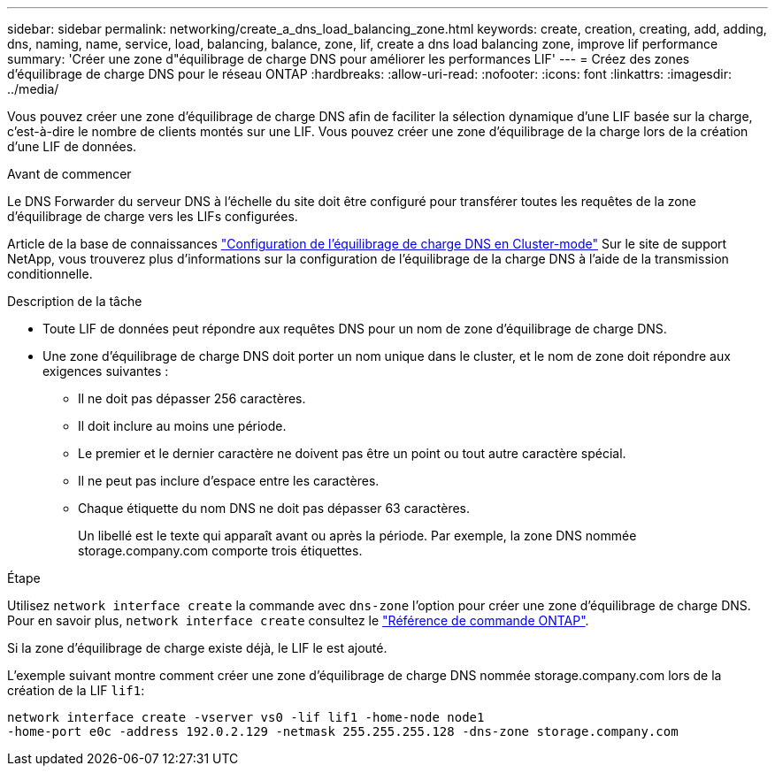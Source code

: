 ---
sidebar: sidebar 
permalink: networking/create_a_dns_load_balancing_zone.html 
keywords: create, creation, creating, add, adding, dns, naming, name, service, load, balancing, balance, zone, lif, create a dns load balancing zone, improve lif performance 
summary: 'Créer une zone d"équilibrage de charge DNS pour améliorer les performances LIF' 
---
= Créez des zones d'équilibrage de charge DNS pour le réseau ONTAP
:hardbreaks:
:allow-uri-read: 
:nofooter: 
:icons: font
:linkattrs: 
:imagesdir: ../media/


[role="lead"]
Vous pouvez créer une zone d'équilibrage de charge DNS afin de faciliter la sélection dynamique d'une LIF basée sur la charge, c'est-à-dire le nombre de clients montés sur une LIF. Vous pouvez créer une zone d'équilibrage de la charge lors de la création d'une LIF de données.

.Avant de commencer
Le DNS Forwarder du serveur DNS à l'échelle du site doit être configuré pour transférer toutes les requêtes de la zone d'équilibrage de charge vers les LIFs configurées.

Article de la base de connaissances link:https://kb.netapp.com/Advice_and_Troubleshooting/Data_Storage_Software/ONTAP_OS/How_to_set_up_DNS_load_balancing_in_clustered_Data_ONTAP["Configuration de l'équilibrage de charge DNS en Cluster-mode"^] Sur le site de support NetApp, vous trouverez plus d'informations sur la configuration de l'équilibrage de la charge DNS à l'aide de la transmission conditionnelle.

.Description de la tâche
* Toute LIF de données peut répondre aux requêtes DNS pour un nom de zone d'équilibrage de charge DNS.
* Une zone d'équilibrage de charge DNS doit porter un nom unique dans le cluster, et le nom de zone doit répondre aux exigences suivantes :
+
** Il ne doit pas dépasser 256 caractères.
** Il doit inclure au moins une période.
** Le premier et le dernier caractère ne doivent pas être un point ou tout autre caractère spécial.
** Il ne peut pas inclure d'espace entre les caractères.
** Chaque étiquette du nom DNS ne doit pas dépasser 63 caractères.
+
Un libellé est le texte qui apparaît avant ou après la période. Par exemple, la zone DNS nommée storage.company.com comporte trois étiquettes.





.Étape
Utilisez `network interface create` la commande avec `dns-zone` l'option pour créer une zone d'équilibrage de charge DNS. Pour en savoir plus, `network interface create` consultez le link:https://docs.netapp.com/us-en/ontap-cli/network-interface-create.html["Référence de commande ONTAP"^].

Si la zone d'équilibrage de charge existe déjà, le LIF le est ajouté.

L'exemple suivant montre comment créer une zone d'équilibrage de charge DNS nommée storage.company.com lors de la création de la LIF `lif1`:

....
network interface create -vserver vs0 -lif lif1 -home-node node1
-home-port e0c -address 192.0.2.129 -netmask 255.255.255.128 -dns-zone storage.company.com
....